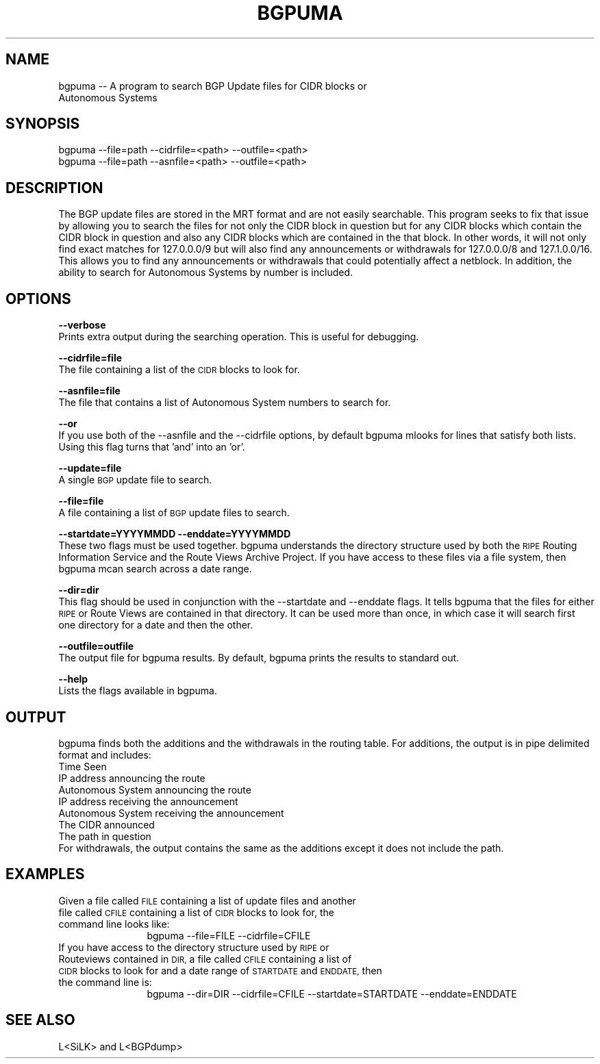 .\" Automatically generated by Pod::Man 2.28 (Pod::Simple 3.30)
.\"
.\" Standard preamble:
.\" ========================================================================
.de Sp \" Vertical space (when we can't use .PP)
.if t .sp .5v
.if n .sp
..
.de Vb \" Begin verbatim text
.ft CW
.nf
.ne \\$1
..
.de Ve \" End verbatim text
.ft R
.fi
..
.\" Set up some character translations and predefined strings.  \*(-- will
.\" give an unbreakable dash, \*(PI will give pi, \*(L" will give a left
.\" double quote, and \*(R" will give a right double quote.  \*(C+ will
.\" give a nicer C++.  Capital omega is used to do unbreakable dashes and
.\" therefore won't be available.  \*(C` and \*(C' expand to `' in nroff,
.\" nothing in troff, for use with C<>.
.tr \(*W-
.ds C+ C\v'-.1v'\h'-1p'\s-2+\h'-1p'+\s0\v'.1v'\h'-1p'
.ie n \{\
.    ds -- \(*W-
.    ds PI pi
.    if (\n(.H=4u)&(1m=24u) .ds -- \(*W\h'-12u'\(*W\h'-12u'-\" diablo 10 pitch
.    if (\n(.H=4u)&(1m=20u) .ds -- \(*W\h'-12u'\(*W\h'-8u'-\"  diablo 12 pitch
.    ds L" ""
.    ds R" ""
.    ds C` ""
.    ds C' ""
'br\}
.el\{\
.    ds -- \|\(em\|
.    ds PI \(*p
.    ds L" ``
.    ds R" ''
.    ds C`
.    ds C'
'br\}
.\"
.\" Escape single quotes in literal strings from groff's Unicode transform.
.ie \n(.g .ds Aq \(aq
.el       .ds Aq '
.\"
.\" If the F register is turned on, we'll generate index entries on stderr for
.\" titles (.TH), headers (.SH), subsections (.SS), items (.Ip), and index
.\" entries marked with X<> in POD.  Of course, you'll have to process the
.\" output yourself in some meaningful fashion.
.\"
.\" Avoid warning from groff about undefined register 'F'.
.de IX
..
.nr rF 0
.if \n(.g .if rF .nr rF 1
.if (\n(rF:(\n(.g==0)) \{
.    if \nF \{
.        de IX
.        tm Index:\\$1\t\\n%\t"\\$2"
..
.        if !\nF==2 \{
.            nr % 0
.            nr F 2
.        \}
.    \}
.\}
.rr rF
.\"
.\" Accent mark definitions (@(#)ms.acc 1.5 88/02/08 SMI; from UCB 4.2).
.\" Fear.  Run.  Save yourself.  No user-serviceable parts.
.    \" fudge factors for nroff and troff
.if n \{\
.    ds #H 0
.    ds #V .8m
.    ds #F .3m
.    ds #[ \f1
.    ds #] \fP
.\}
.if t \{\
.    ds #H ((1u-(\\\\n(.fu%2u))*.13m)
.    ds #V .6m
.    ds #F 0
.    ds #[ \&
.    ds #] \&
.\}
.    \" simple accents for nroff and troff
.if n \{\
.    ds ' \&
.    ds ` \&
.    ds ^ \&
.    ds , \&
.    ds ~ ~
.    ds /
.\}
.if t \{\
.    ds ' \\k:\h'-(\\n(.wu*8/10-\*(#H)'\'\h"|\\n:u"
.    ds ` \\k:\h'-(\\n(.wu*8/10-\*(#H)'\`\h'|\\n:u'
.    ds ^ \\k:\h'-(\\n(.wu*10/11-\*(#H)'^\h'|\\n:u'
.    ds , \\k:\h'-(\\n(.wu*8/10)',\h'|\\n:u'
.    ds ~ \\k:\h'-(\\n(.wu-\*(#H-.1m)'~\h'|\\n:u'
.    ds / \\k:\h'-(\\n(.wu*8/10-\*(#H)'\z\(sl\h'|\\n:u'
.\}
.    \" troff and (daisy-wheel) nroff accents
.ds : \\k:\h'-(\\n(.wu*8/10-\*(#H+.1m+\*(#F)'\v'-\*(#V'\z.\h'.2m+\*(#F'.\h'|\\n:u'\v'\*(#V'
.ds 8 \h'\*(#H'\(*b\h'-\*(#H'
.ds o \\k:\h'-(\\n(.wu+\w'\(de'u-\*(#H)/2u'\v'-.3n'\*(#[\z\(de\v'.3n'\h'|\\n:u'\*(#]
.ds d- \h'\*(#H'\(pd\h'-\w'~'u'\v'-.25m'\f2\(hy\fP\v'.25m'\h'-\*(#H'
.ds D- D\\k:\h'-\w'D'u'\v'-.11m'\z\(hy\v'.11m'\h'|\\n:u'
.ds th \*(#[\v'.3m'\s+1I\s-1\v'-.3m'\h'-(\w'I'u*2/3)'\s-1o\s+1\*(#]
.ds Th \*(#[\s+2I\s-2\h'-\w'I'u*3/5'\v'-.3m'o\v'.3m'\*(#]
.ds ae a\h'-(\w'a'u*4/10)'e
.ds Ae A\h'-(\w'A'u*4/10)'E
.    \" corrections for vroff
.if v .ds ~ \\k:\h'-(\\n(.wu*9/10-\*(#H)'\s-2\u~\d\s+2\h'|\\n:u'
.if v .ds ^ \\k:\h'-(\\n(.wu*10/11-\*(#H)'\v'-.4m'^\v'.4m'\h'|\\n:u'
.    \" for low resolution devices (crt and lpr)
.if \n(.H>23 .if \n(.V>19 \
\{\
.    ds : e
.    ds 8 ss
.    ds o a
.    ds d- d\h'-1'\(ga
.    ds D- D\h'-1'\(hy
.    ds th \o'bp'
.    ds Th \o'LP'
.    ds ae ae
.    ds Ae AE
.\}
.rm #[ #] #H #V #F C
.\" ========================================================================
.\"
.IX Title "BGPUMA 1"
.TH BGPUMA 1 "2015-08-20" "" ""
.\" For nroff, turn off justification.  Always turn off hyphenation; it makes
.\" way too many mistakes in technical documents.
.if n .ad l
.nh
.SH "NAME"
.Vb 2
\&       bgpuma \-\- A program to search BGP Update files for CIDR blocks or
\&       Autonomous Systems
.Ve
.SH "SYNOPSIS"
.IX Header "SYNOPSIS"
.Vb 1
\&       bgpuma \-\-file=path \-\-cidrfile=<path> \-\-outfile=<path> 
\&
\&
\&       bgpuma \-\-file=path \-\-asnfile=<path> \-\-outfile=<path>
.Ve
.SH "DESCRIPTION"
.IX Header "DESCRIPTION"
.Vb 1
\&       The BGP update files are stored in the MRT format and are not easily searchable.  This program seeks to fix that issue by allowing you to search the files for not only the CIDR block in question but for any CIDR blocks which contain the CIDR block in question and also any CIDR blocks which are contained in the that block.  In other words, it will not only find exact matches for 127.0.0.0/9 but will also find any announcements or withdrawals for 127.0.0.0/8 and 127.1.0.0/16.  This allows you to find any announcements or withdrawals that could potentially affect a netblock.  In addition, the ability to search for Autonomous Systems by number is included.
.Ve
.SH "OPTIONS"
.IX Header "OPTIONS"
\&\fB\-\-verbose\fR
           Prints extra output during the searching operation.  This is useful for debugging.
.PP
\&\fB\-\-cidrfile=file\fR
           The file containing a list of the \s-1CIDR\s0 blocks to look for.
.PP
\&\fB\-\-asnfile=file\fR
           The file that contains a list of Autonomous System numbers to search for.
.PP
\&\fB\-\-or\fR
           If you use both of the \-\-asnfile and the \-\-cidrfile options, by default bgpuma mlooks for lines that satisfy both lists.  Using this flag turns that 'and' into an 'or'.
.PP
\&\fB\-\-update=file\fR
           A single \s-1BGP\s0 update file to search.
.PP
\&\fB\-\-file=file\fR
           A file containing a list of \s-1BGP\s0 update files to search.
.PP
\&\fB\-\-startdate=YYYYMMDD\fR \fB\-\-enddate=YYYYMMDD\fR
           These two flags must be used together. bgpuma understands the directory structure used by both the \s-1RIPE\s0 Routing Information Service and the Route Views Archive Project.  If you have access to these files via a file system, then bgpuma mcan search across a date range.
.PP
\&\fB\-\-dir=dir\fR
           This flag should be used in conjunction with the \-\-startdate and \-\-enddate flags.  It tells bgpuma that the files for either \s-1RIPE\s0 or Route Views are contained in that directory.  It can be used more than once, in which case it will search first one directory for a date and then the other.
.PP
\&\fB\-\-outfile=outfile\fR
           The output file for bgpuma results.  By default, bgpuma prints the results to standard out.
.PP
\&\fB\-\-help\fR
           Lists the flags available in bgpuma.
.SH "OUTPUT"
.IX Header "OUTPUT"
.Vb 1
\&       bgpuma finds both the additions and the withdrawals in the routing table.  For additions, the output is in pipe delimited format and includes:
\&
\&       Time Seen
\&       IP address announcing the route
\&       Autonomous System announcing the route
\&       IP address receiving the announcement
\&       Autonomous System receiving the announcement
\&       The CIDR announced
\&       The path in question
\&
\&       For withdrawals, the output contains the same as the additions except it does not include the path.
.Ve
.SH "EXAMPLES"
.IX Header "EXAMPLES"
.IP "Given a file called \s-1FILE\s0 containing a list of update files and another file called \s-1CFILE\s0 containing a list of \s-1CIDR\s0 blocks to look for, the command line looks like:" 12
.IX Item "Given a file called FILE containing a list of update files and another file called CFILE containing a list of CIDR blocks to look for, the command line looks like:"
bgpuma \-\-file=FILE \-\-cidrfile=CFILE
.IP "If you have access to the directory structure used by \s-1RIPE\s0 or Routeviews contained in \s-1DIR,\s0 a file called \s-1CFILE\s0 containing a list of \s-1CIDR\s0 blocks to look for and a date range of \s-1STARTDATE\s0 and \s-1ENDDATE,\s0 then the command line is:" 12
.IX Item "If you have access to the directory structure used by RIPE or Routeviews contained in DIR, a file called CFILE containing a list of CIDR blocks to look for and a date range of STARTDATE and ENDDATE, then the command line is:"
bgpuma \-\-dir=DIR \-\-cidrfile=CFILE \-\-startdate=STARTDATE \-\-enddate=ENDDATE
.SH "SEE ALSO"
.IX Header "SEE ALSO"
.Vb 1
\&       L<SiLK> and L<BGPdump>
.Ve
